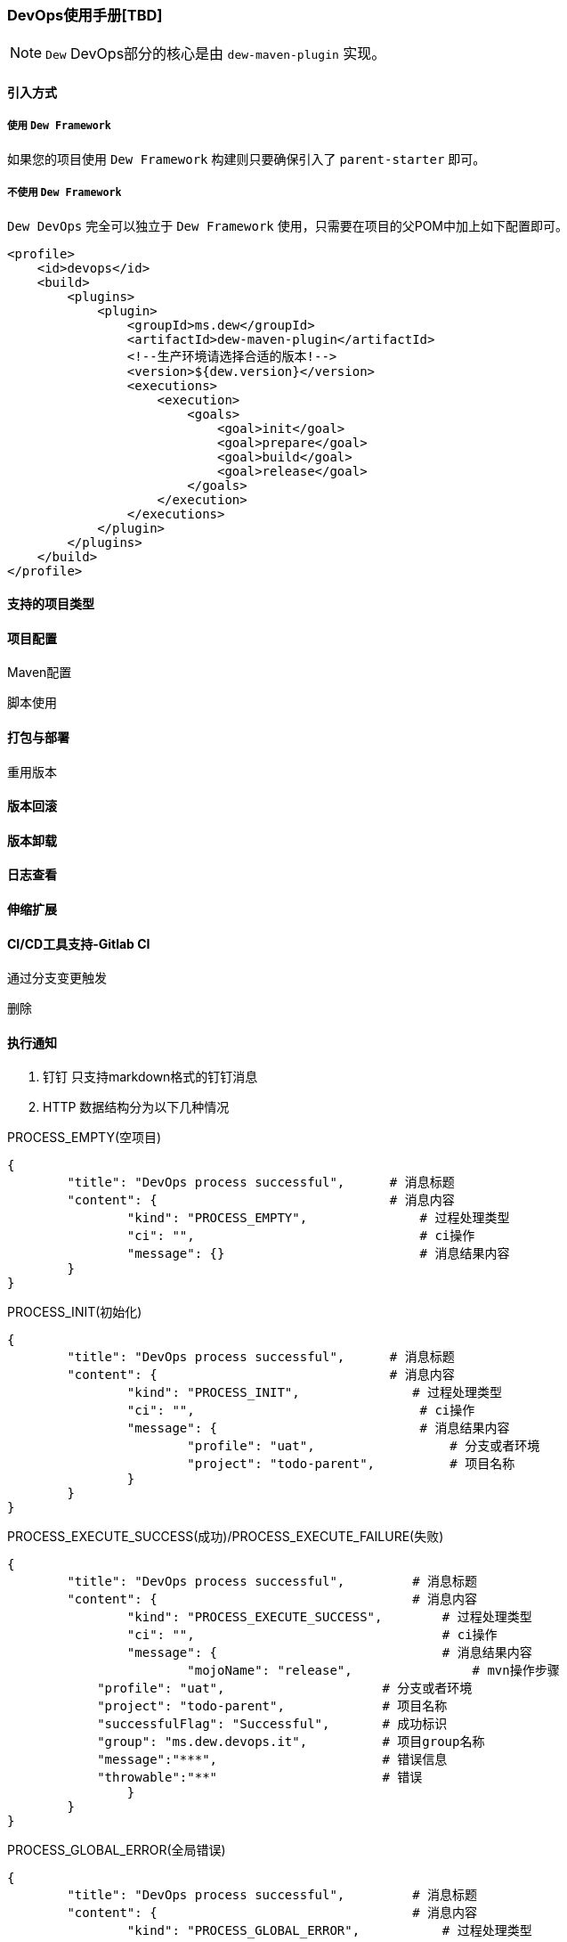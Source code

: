 [[devops-user-manual]]
=== DevOps使用手册[TBD]

NOTE: ``Dew`` DevOps部分的核心是由 ``dew-maven-plugin`` 实现。

[[devops-user-manual-import]]
==== 引入方式

===== 使用 ``Dew Framework``

如果您的项目使用 ``Dew Framework`` 构建则只要确保引入了 ``parent-starter`` 即可。

===== 不使用 ``Dew Framework``

``Dew DevOps`` 完全可以独立于 ``Dew Framework`` 使用，只需要在项目的父POM中加上如下配置即可。

[source,xml]
----
<profile>
    <id>devops</id>
    <build>
        <plugins>
            <plugin>
                <groupId>ms.dew</groupId>
                <artifactId>dew-maven-plugin</artifactId>
                <!--生产环境请选择合适的版本!-->
                <version>${dew.version}</version>
                <executions>
                    <execution>
                        <goals>
                            <goal>init</goal>
                            <goal>prepare</goal>
                            <goal>build</goal>
                            <goal>release</goal>
                        </goals>
                    </execution>
                </executions>
            </plugin>
        </plugins>
    </build>
</profile>
----

==== 支持的项目类型

==== 项目配置

Maven配置

脚本使用

==== 打包与部署

重用版本

==== 版本回滚

==== 版本卸载

==== 日志查看

==== 伸缩扩展

==== CI/CD工具支持-Gitlab CI

通过分支变更触发

删除

==== 执行通知

. 钉钉 只支持markdown格式的钉钉消息

. HTTP 数据结构分为以下几种情况

PROCESS_EMPTY(空项目)
----
{
	"title": "DevOps process successful",      # 消息标题
	"content": {                               # 消息内容
		"kind": "PROCESS_EMPTY",               # 过程处理类型
		"ci": "",                              # ci操作
		"message": {}                          # 消息结果内容
	}
}
----
PROCESS_INIT(初始化)
----
{
	"title": "DevOps process successful",      # 消息标题
	"content": {                               # 消息内容
		"kind": "PROCESS_INIT",               # 过程处理类型
		"ci": "",                              # ci操作
		"message": {                           # 消息结果内容
			"profile": "uat",                  # 分支或者环境
			"project": "todo-parent",          # 项目名称
		}
	}
}
----
PROCESS_EXECUTE_SUCCESS(成功)/PROCESS_EXECUTE_FAILURE(失败)
----
{
	"title": "DevOps process successful",         # 消息标题
	"content": {                                  # 消息内容
		"kind": "PROCESS_EXECUTE_SUCCESS",        # 过程处理类型
		"ci": "",                                 # ci操作
		"message": {                              # 消息结果内容
			"mojoName": "release",                # mvn操作步骤
            "profile": "uat",                     # 分支或者环境
            "project": "todo-parent",             # 项目名称
            "successfulFlag": "Successful",       # 成功标识
            "group": "ms.dew.devops.it",          # 项目group名称
            "message":"***",                      # 错误信息
            "throwable":"**"                      # 错误
		}
	}
}
----
PROCESS_GLOBAL_ERROR(全局错误)
----
{
	"title": "DevOps process successful",         # 消息标题
	"content": {                                  # 消息内容
		"kind": "PROCESS_GLOBAL_ERROR",           # 过程处理类型
		"ci": "",                                 # ci操作
		"message": {                              # 消息结果内容
			"error": "release",                   # 错误信息
            "errorStackTrace": "uat"              # 错误堆栈信息
		}
	}
}
----
PROCESS_SHUTDOWN(关闭)
----
{
	"title": "DevOps process successful",         # 消息标题
	"content": {                                  # 消息内容
		"kind": "PROCESS_SHUTDOWN",               # 过程处理类型
		"ci": "",                                 # ci操作
		"message": {                              # 消息结果内容
			"successfulExecProjects": [{          # 成功项目
			    "project":"todo-kernel",          # 项目名称
			    "reason":""
			}],
			"failureExecProjects": [{             # 失败项目
			    "project":"todo-kernel",          # 项目名称
			    "reason":"**"                     # 失败原因
			}],
			"noneExecProjects": [{                # 未执行项目
			    "project":"todo-kernel",          # 项目名称
			    "reason":"**"                     # 未执行原因
			}],
			"ignoreExecProjects": [{              # 忽略执行项目
			    "project":"todo-kernel",          # 项目名称
			    "reason":"**"                     # 忽略原因
			}],
		}
	}
}
----













